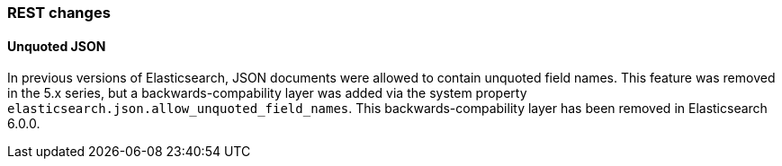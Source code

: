 [[breaking_60_rest_changes]]
=== REST changes

==== Unquoted JSON

In previous versions of Elasticsearch, JSON documents were allowed to contain unquoted field names.
This feature was removed in the 5.x series, but a backwards-compability layer was added via the
system property `elasticsearch.json.allow_unquoted_field_names`. This backwards-compability layer
has been removed in Elasticsearch 6.0.0.
